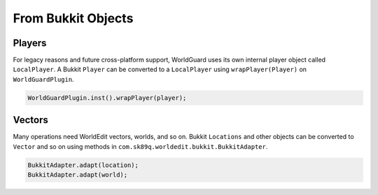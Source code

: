 ===================
From Bukkit Objects
===================

Players
=======

For legacy reasons and future cross-platform support, WorldGuard uses its own internal player object called ``LocalPlayer``. A Bukkit ``Player`` can be converted to a ``LocalPlayer`` using ``wrapPlayer(Player)`` on ``WorldGuardPlugin``.

.. code-block:: java

    WorldGuardPlugin.inst().wrapPlayer(player);

Vectors
=======

Many operations need WorldEdit vectors, worlds, and so on. Bukkit ``Locations`` and other objects can be converted to ``Vector`` and so on using methods in ``com.sk89q.worldedit.bukkit.BukkitAdapter``.

.. code-block:: java

    BukkitAdapter.adapt(location);
    BukkitAdapter.adapt(world);
